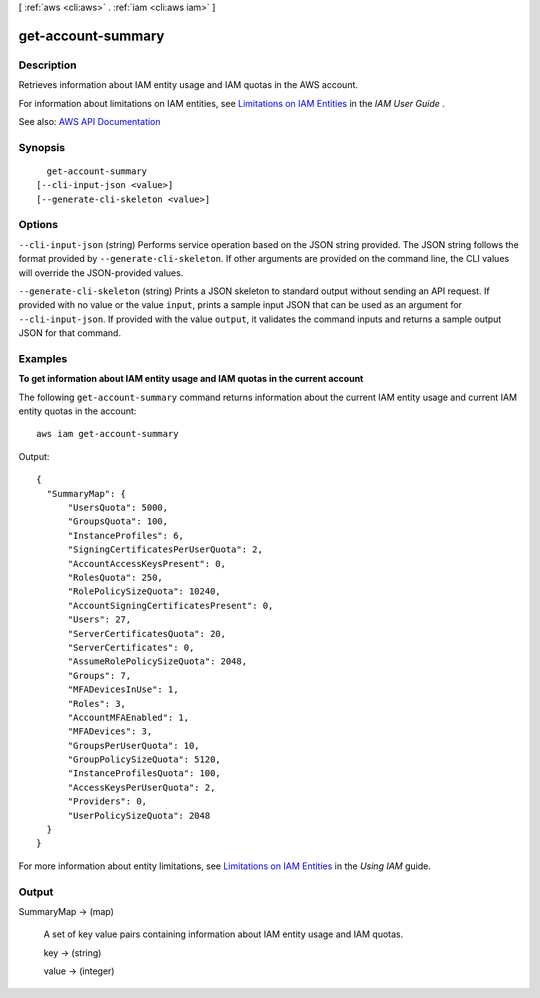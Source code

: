 [ :ref:`aws <cli:aws>` . :ref:`iam <cli:aws iam>` ]

.. _cli:aws iam get-account-summary:


*******************
get-account-summary
*******************



===========
Description
===========



Retrieves information about IAM entity usage and IAM quotas in the AWS account.

 

For information about limitations on IAM entities, see `Limitations on IAM Entities <http://docs.aws.amazon.com/IAM/latest/UserGuide/LimitationsOnEntities.html>`_ in the *IAM User Guide* .



See also: `AWS API Documentation <https://docs.aws.amazon.com/goto/WebAPI/iam-2010-05-08/GetAccountSummary>`_


========
Synopsis
========

::

    get-account-summary
  [--cli-input-json <value>]
  [--generate-cli-skeleton <value>]




=======
Options
=======

``--cli-input-json`` (string)
Performs service operation based on the JSON string provided. The JSON string follows the format provided by ``--generate-cli-skeleton``. If other arguments are provided on the command line, the CLI values will override the JSON-provided values.

``--generate-cli-skeleton`` (string)
Prints a JSON skeleton to standard output without sending an API request. If provided with no value or the value ``input``, prints a sample input JSON that can be used as an argument for ``--cli-input-json``. If provided with the value ``output``, it validates the command inputs and returns a sample output JSON for that command.



========
Examples
========

**To get information about IAM entity usage and IAM quotas in the current account**

The following ``get-account-summary`` command returns information about the current IAM entity usage and current IAM entity quotas in the account::

  aws iam get-account-summary

Output::

  {
    "SummaryMap": {
        "UsersQuota": 5000,
        "GroupsQuota": 100,
        "InstanceProfiles": 6,
        "SigningCertificatesPerUserQuota": 2,
        "AccountAccessKeysPresent": 0,
        "RolesQuota": 250,
        "RolePolicySizeQuota": 10240,
        "AccountSigningCertificatesPresent": 0,
        "Users": 27,
        "ServerCertificatesQuota": 20,
        "ServerCertificates": 0,
        "AssumeRolePolicySizeQuota": 2048,
        "Groups": 7,
        "MFADevicesInUse": 1,
        "Roles": 3,
        "AccountMFAEnabled": 1,
        "MFADevices": 3,
        "GroupsPerUserQuota": 10,
        "GroupPolicySizeQuota": 5120,
        "InstanceProfilesQuota": 100,
        "AccessKeysPerUserQuota": 2,
        "Providers": 0,
        "UserPolicySizeQuota": 2048
    }
  }

For more information about entity limitations, see `Limitations on IAM Entities`_ in the *Using IAM* guide.

.. _`Limitations on IAM Entities`: http://docs.aws.amazon.com/IAM/latest/UserGuide/LimitationsOnEntities.html


======
Output
======

SummaryMap -> (map)

  

  A set of key value pairs containing information about IAM entity usage and IAM quotas.

  

  key -> (string)

    

    

  value -> (integer)

    

    

  

